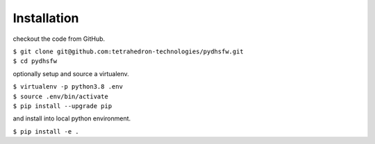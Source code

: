 ============
Installation
============

checkout the code from GitHub.

|  ``$ git clone git@github.com:tetrahedron-technologies/pydhsfw.git``
|  ``$ cd pydhsfw``

optionally setup and source a virtualenv.

|  ``$ virtualenv -p python3.8 .env``
|  ``$ source .env/bin/activate``
|  ``$ pip install --upgrade pip``

and install into local python environment.

|  ``$ pip install -e .``